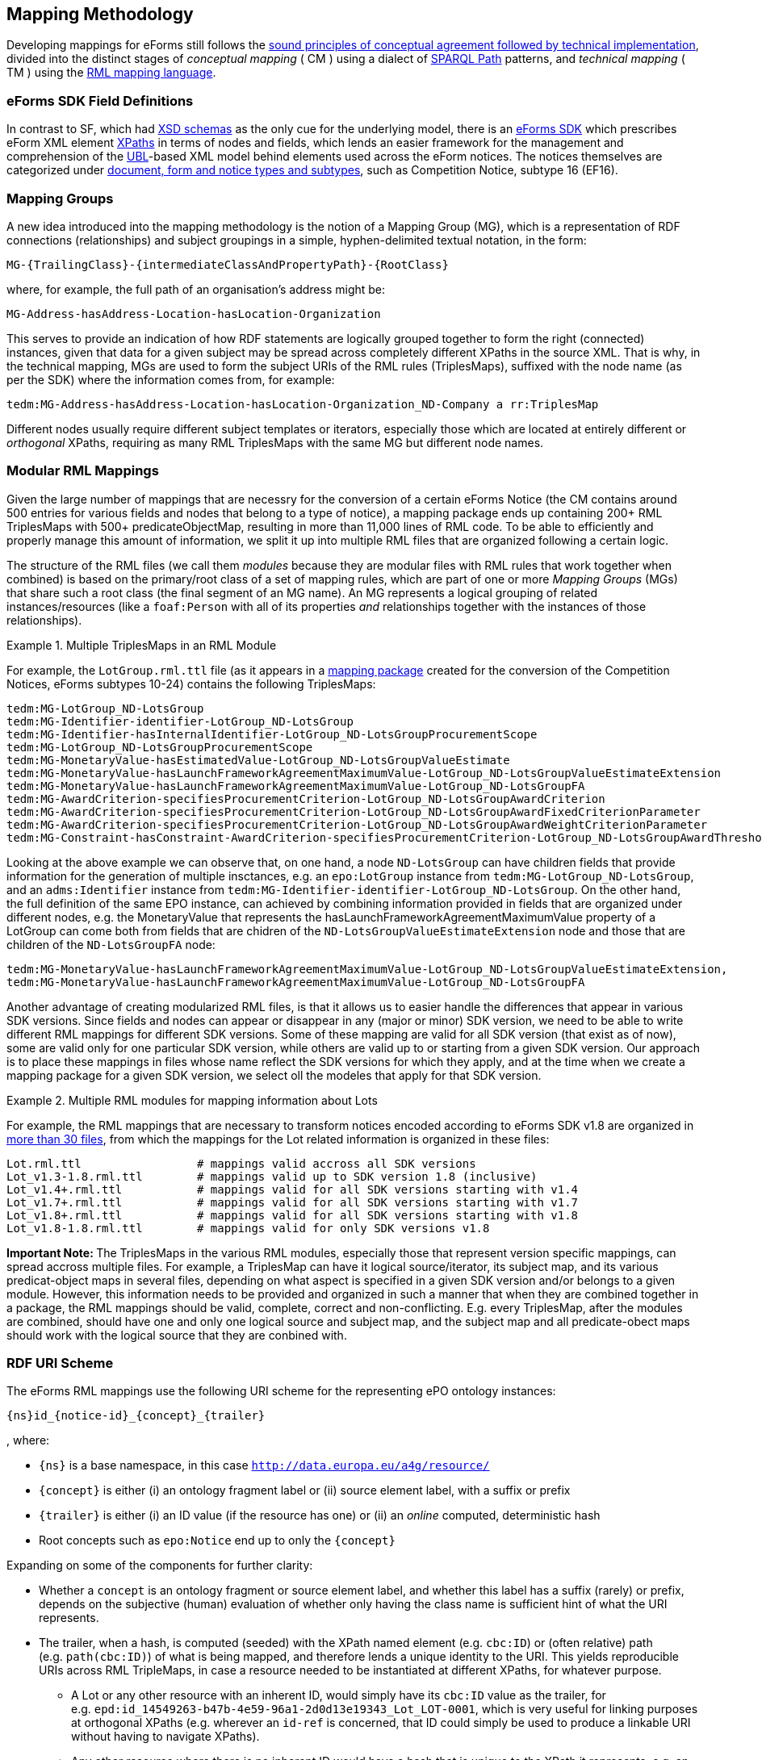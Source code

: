 

== Mapping Methodology

Developing mappings for eForms still follows the https://docs.ted.europa.eu/SWS/mapping_suite/methodology.html[sound principles of conceptual agreement followed by technical implementation], divided into the distinct stages of _conceptual mapping_ ( CM ) using a dialect of https://www.w3.org/TR/sparql11-property-paths/[SPARQL Path] patterns, and _technical mapping_ ( TM ) using the https://rml.io/[RML mapping language].

=== eForms SDK Field Definitions

In contrast to SF, which had https://op.europa.eu/en/web/eu-vocabularies/e-procurement/tedschemas-archive[XSD schemas] as the only cue for the underlying model, there is an https://github.com/OP-TED/eForms-SDK[eForms SDK] which prescribes eForm XML element https://developer.mozilla.org/en-US/docs/Web/XPath[XPaths] in terms of nodes and fields, which lends an easier framework for the management and comprehension of the http://docs.oasis-open.org/ubl/os-UBL-2.3/UBL-2.3.html[UBL]-based XML model behind elements used across the eForm notices. The notices themselves are categorized under https://docs.ted.europa.eu/eforms/latest/schema/documents-forms-and-notices.html[document, form and notice types and subtypes], such as Competition Notice, subtype 16 (EF16).

=== Mapping Groups

A new idea introduced into the mapping methodology is the notion of a Mapping Group (MG), which is a representation of RDF connections (relationships) and subject groupings in a simple, hyphen-delimited textual notation, in the form:

```
MG-{TrailingClass}-{intermediateClassAndPropertyPath}-{RootClass}
```

where, for example, the full path of an organisation's address might be:

```
MG-Address-hasAddress-Location-hasLocation-Organization
```

This serves to provide an indication of how RDF statements are logically grouped together to form the right (connected) instances, given that data for a given subject may be spread across completely different XPaths in the source XML. That is why, in the technical mapping, MGs are used to form the subject URIs of the RML rules (TriplesMaps), suffixed with the node name (as per the SDK) where the information comes from, for example:

```
tedm:MG-Address-hasAddress-Location-hasLocation-Organization_ND-Company a rr:TriplesMap
```

Different nodes usually require different subject templates or iterators, especially those which are located at entirely different or _orthogonal_ XPaths, requiring as many RML TriplesMaps with the same MG but different node names.


=== Modular RML Mappings

Given the large number of mappings that are necessry for the conversion of a certain eForms Notice (the CM contains around 500 entries for various fields and nodes that belong to a type of notice), a mapping package ends up containing 200+ RML TriplesMaps with 500+ predicateObjectMap, resulting in more than 11,000 lines of RML code. To be able to efficiently and properly manage this amount of information, we split it up into multiple RML files that are organized following a certain logic.

The structure of the RML files (we call them _modules_ because they are modular
files with RML rules that work together when combined) is based on the
primary/root class of a set of mapping rules, which are part of one or more
_Mapping Groups_ (MGs) that share such a root class (the final segment of an MG
name). An MG represents a logical grouping of related instances/resources (like
a `foaf:Person` with all of its properties _and_ relationships together with
the instances of those relationships).

.Multiple TriplesMaps in an RML Module
====
For example, the `LotGroup.rml.ttl` file (as it appears in a https://github.com/OP-TED/ted-rdf-mapping-eforms/blob/1.0.0-rc.3/mappings/package_cn_v1.9/transformation/mappings/LotGroup.rml.ttl[mapping package] created for the conversion of the Competition Notices, eForms subtypes 10-24) contains the following TriplesMaps:
```
tedm:MG-LotGroup_ND-LotsGroup
tedm:MG-Identifier-identifier-LotGroup_ND-LotsGroup
tedm:MG-Identifier-hasInternalIdentifier-LotGroup_ND-LotsGroupProcurementScope
tedm:MG-LotGroup_ND-LotsGroupProcurementScope
tedm:MG-MonetaryValue-hasEstimatedValue-LotGroup_ND-LotsGroupValueEstimate
tedm:MG-MonetaryValue-hasLaunchFrameworkAgreementMaximumValue-LotGroup_ND-LotsGroupValueEstimateExtension
tedm:MG-MonetaryValue-hasLaunchFrameworkAgreementMaximumValue-LotGroup_ND-LotsGroupFA
tedm:MG-AwardCriterion-specifiesProcurementCriterion-LotGroup_ND-LotsGroupAwardCriterion
tedm:MG-AwardCriterion-specifiesProcurementCriterion-LotGroup_ND-LotsGroupAwardFixedCriterionParameter
tedm:MG-AwardCriterion-specifiesProcurementCriterion-LotGroup_ND-LotsGroupAwardWeightCriterionParameter
tedm:MG-Constraint-hasConstraint-AwardCriterion-specifiesProcurementCriterion-LotGroup_ND-LotsGroupAwardThresholdCriterionParameter
```
Looking at the above example we can observe that, on one hand, a node `ND-LotsGroup` can have children fields that provide information for the generation of multiple insctances, e.g. an `epo:LotGroup` instance from `tedm:MG-LotGroup_ND-LotsGroup`, and an `adms:Identifier` instance from `tedm:MG-Identifier-identifier-LotGroup_ND-LotsGroup`. On the other hand, the full definition of the same EPO instance, can achieved by combining information provided in fields that are organized under different nodes, e.g. the MonetaryValue that represents the hasLaunchFrameworkAgreementMaximumValue property of a LotGroup can come both from fields that are chidren of the `ND-LotsGroupValueEstimateExtension` node and those that are children of the `ND-LotsGroupFA` node:
```
tedm:MG-MonetaryValue-hasLaunchFrameworkAgreementMaximumValue-LotGroup_ND-LotsGroupValueEstimateExtension,
tedm:MG-MonetaryValue-hasLaunchFrameworkAgreementMaximumValue-LotGroup_ND-LotsGroupFA
```
====

Another advantage of creating modularized RML files, is that it allows us to easier handle the differences that appear in various SDK versions. Since fields and nodes can appear or disappear in any (major or minor) SDK version, we need to be able to write different RML mappings for different SDK versions. Some of these mapping are valid for all SDK version (that exist as of now), some are valid only for one particular SDK version, while others are valid up to or starting from a given SDK version. Our approach is to place these mappings in files whose name reflect the SDK versions for which they apply, and at the time when we create a mapping package for a given SDK version, we select oll the modeles that apply for that SDK version.

.Multiple RML modules for mapping information about Lots
====
For example, the RML mappings that are necessary to transform notices encoded according to eForms SDK v1.8 are organized in https://github.com/OP-TED/ted-rdf-mapping-eforms/tree/1.0.0-rc.4/mappings/package_cn_v1.8/transformation/mappings[more than 30 files], from which the mappings for the Lot related information is organized in these files:

```BASH
Lot.rml.ttl                 # mappings valid accross all SDK versions
Lot_v1.3-1.8.rml.ttl        # mappings valid up to SDK version 1.8 (inclusive)
Lot_v1.4+.rml.ttl           # mappings valid for all SDK versions starting with v1.4
Lot_v1.7+.rml.ttl           # mappings valid for all SDK versions starting with v1.7
Lot_v1.8+.rml.ttl           # mappings valid for all SDK versions starting with v1.8
Lot_v1.8-1.8.rml.ttl        # mappings valid for only SDK versions v1.8
```

====

**Important Note: **
The TriplesMaps in the various RML modules, especially those that represent version specific mappings, can spread accross multiple files. For example, a TriplesMap can have it logical source/iterator, its subject map, and its various predicat-object maps in several files, depending on what aspect is specified in a given SDK version and/or belongs to a given module. However, this information needs to be provided and organized in such a manner that when they are combined together in a package, the RML mappings should be valid, complete, correct and non-conflicting. E.g. every TriplesMap, after the modules are combined, should have one and only one logical source and subject map, and the subject map and all predicate-obect maps should work with the logical source that they are conbined with.

[[ref:uri-scheme]]
=== RDF URI Scheme

The eForms RML mappings use the following URI scheme for the representing ePO ontology instances:

```
{ns}id_{notice-id}_{concept}_{trailer}
```

, where:

* `{ns}` is a base namespace, in this case
`http://data.europa.eu/a4g/resource/`
* `{concept}` is either (i) an ontology fragment label or (ii) source
element label, with a suffix or prefix
* `{trailer}` is either (i) an ID value (if the resource has one) or
(ii) an _online_ computed, deterministic hash
* Root concepts such as `epo:Notice` end up to only the `{concept}`

Expanding on some of the components for further clarity:

* Whether a `concept` is an ontology fragment or source element label,
and whether this label has a suffix (rarely) or prefix, depends on the
subjective (human) evaluation of whether only having the class name is
sufficient hint of what the URI represents.
* The trailer, when a hash, is computed (seeded) with the XPath named
element (e.g. `cbc:ID`) or (often relative) path (e.g. `path(cbc:ID)`)
of what is being mapped, and therefore lends a unique identity to the
URI. This yields reproducible URIs across RML TripleMaps, in case a
resource needed to be instantiated at different XPaths, for whatever
purpose.
** A Lot or any other resource with an inherent ID, would simply have
its `cbc:ID` value as the trailer, for
e.g. `epd:id_14549263-b47b-4e59-96a1-2d0d13e19343_Lot_LOT-0001`, which
is very useful for linking purposes at orthogonal XPaths (e.g. wherever
an `id-ref` is concerned, that ID could simply be used to produce a
linkable URI without having to navigate XPaths).
** Any other resource where there is no inherent ID would have a hash
that is unique to the XPath it represents, e.g. an `epo:Purpose`
instance, if instantiated at different XPaths for associating different
attributes, would have the same URI across those instantiations,
resulting in one unique instance and no duplication due to multiple
mappings.
*** The `adms:Identifier`, although having an ID, may still get a hash
instead of ID in its trailer, as it may not have a short ID that is
sensible to use/read (however we may not have enforced this rule
strongly)

There are exceptions to this policy, namely in the _trailer_ segment, as that
is what lends uniqueness to a resource, and determines whether instances being
created from subject URI templates in the technical RML rules are correct. One
such exception are epo:AgentInRole instances, which
https://github.com/OP-TED/ted-rdf-mapping-eforms/issues/31[require a carefully
constructed URI] seeded with information about the related party (a
foaf:Agent).

**Note:** Wherever _URI_ is mentioned,
https://www.w3.org/2001/Talks/0912-IUC-IRI/paper.html#:~:text=In%20principle%2C%20the%20definition%20of,us%2Dascii%20characters%20in%20URIs[IRI]
is meant. Also, the generation of hashes is done _online_ against a
remote HTTP web API endpoint offering this function, during
transformation (which can otherwise be an offline process).

